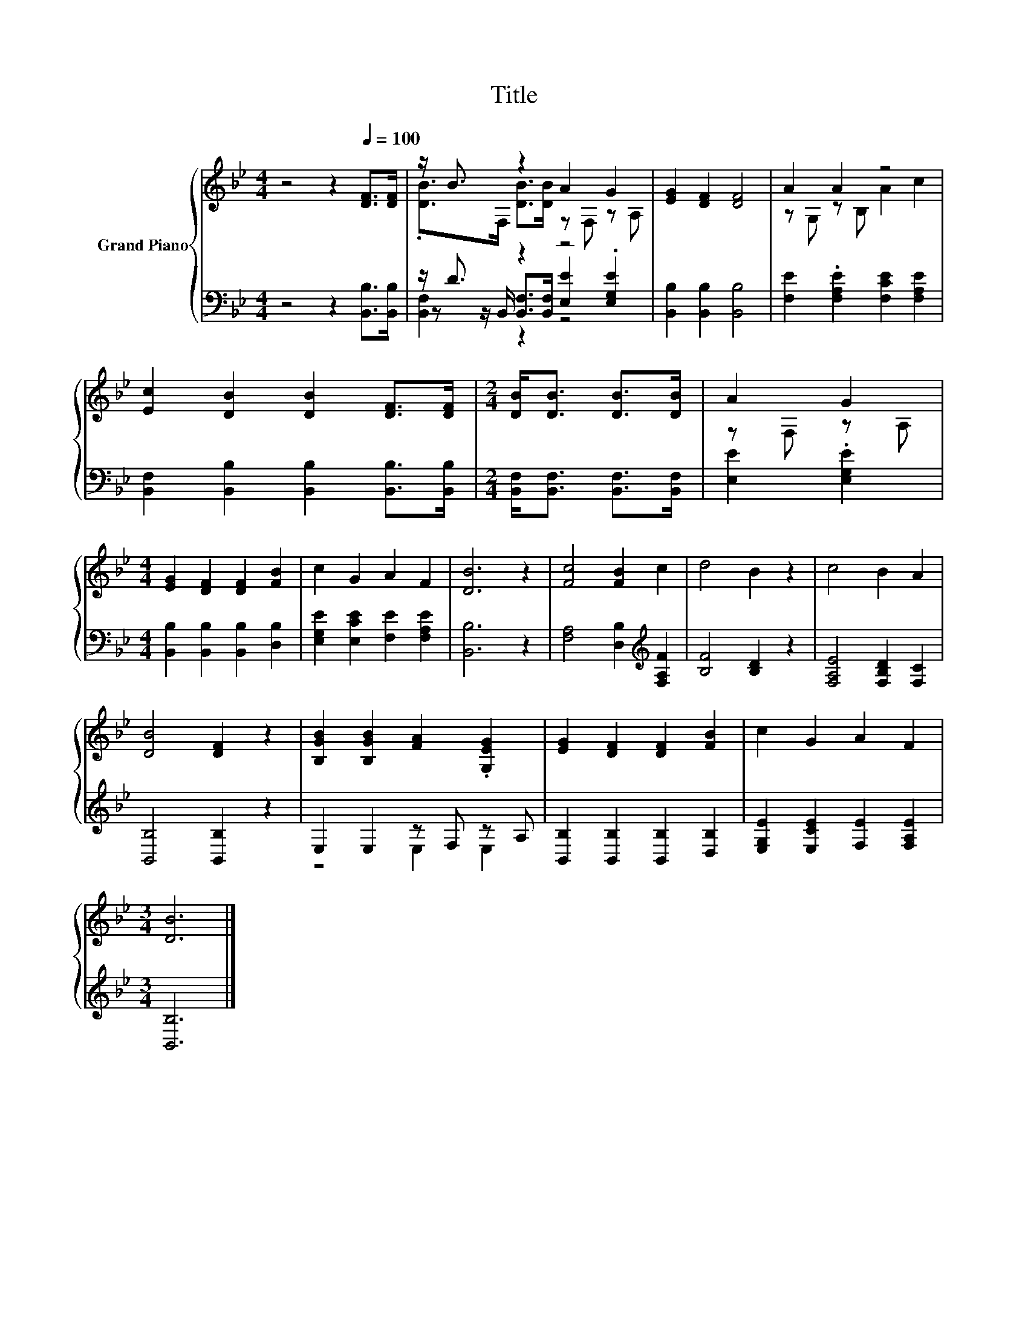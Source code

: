 X:1
T:Title
%%score { ( 1 3 ) | ( 2 4 5 ) }
L:1/8
M:4/4
K:Bb
V:1 treble nm="Grand Piano"
V:3 treble 
V:2 bass 
V:4 bass 
V:5 bass 
V:1
 z4 z2[Q:1/4=100] [DF]>[DF] | z/ B3/2 z2 A2 G2 | [EG]2 [DF]2 [DF]4 | A2 A2 z4 | %4
 [Ec]2 [DB]2 [DB]2 [DF]>[DF] |[M:2/4] [DB]<[DB] [DB]>[DB] | A2 G2 | %7
[M:4/4] [EG]2 [DF]2 [DF]2 [FB]2 | c2 G2 A2 F2 | [DB]6 z2 | [Fc]4 [FB]2 c2 | d4 B2 z2 | c4 B2 A2 | %13
 [DB]4 [DF]2 z2 | [B,GB]2 [B,GB]2 [FA]2 .[G,EG]2 | [EG]2 [DF]2 [DF]2 [FB]2 | c2 G2 A2 F2 | %17
[M:3/4] [DB]6 |] %18
V:2
 z4 z2 [B,,B,]>[B,,B,] | z/ D3/2 z2 z4 | [B,,B,]2 [B,,B,]2 [B,,B,]4 | %3
 [F,E]2 .[F,A,E]2 [F,CE]2 [F,A,E]2 | [B,,F,]2 [B,,B,]2 [B,,B,]2 [B,,B,]>[B,,B,] | %5
[M:2/4] [B,,F,]<[B,,F,] [B,,F,]>[B,,F,] | [E,E]2 .[E,G,E]2 | %7
[M:4/4] [B,,B,]2 [B,,B,]2 [B,,B,]2 [D,B,]2 | [E,G,E]2 [E,CE]2 [F,E]2 [F,A,E]2 | [B,,B,]6 z2 | %10
 [F,A,]4 [D,B,]2[K:treble] [F,A,F]2 | [B,F]4 [B,D]2 z2 | [F,A,E]4 [F,B,D]2 [F,C]2 | %13
 [B,,B,]4 [B,,B,]2 z2 | E,2 E,2 z F, z A, | [B,,B,]2 [B,,B,]2 [B,,B,]2 [D,B,]2 | %16
 [E,G,E]2 [E,CE]2 [F,E]2 [F,A,E]2 |[M:3/4] [B,,B,]6 |] %18
V:3
 x8 | .[DB]>F, [DB]>[DB] z F, z A, | x8 | z G, z B, A2 c2 | x8 |[M:2/4] x4 | z F, z A, | %7
[M:4/4] x8 | x8 | x8 | x8 | x8 | x8 | x8 | x8 | x8 | x8 |[M:3/4] x6 |] %18
V:4
 x8 | z z/ B,,/ [B,,F,]>[B,,F,] [E,E]2 .[E,G,E]2 | x8 | x8 | x8 |[M:2/4] x4 | x4 |[M:4/4] x8 | x8 | %9
 x8 | x6[K:treble] x2 | x8 | x8 | x8 | z4 E,2 E,2 | x8 | x8 |[M:3/4] x6 |] %18
V:5
 x8 | [B,,F,]2 z2 z4 | x8 | x8 | x8 |[M:2/4] x4 | x4 |[M:4/4] x8 | x8 | x8 | x6[K:treble] x2 | x8 | %12
 x8 | x8 | x8 | x8 | x8 |[M:3/4] x6 |] %18

